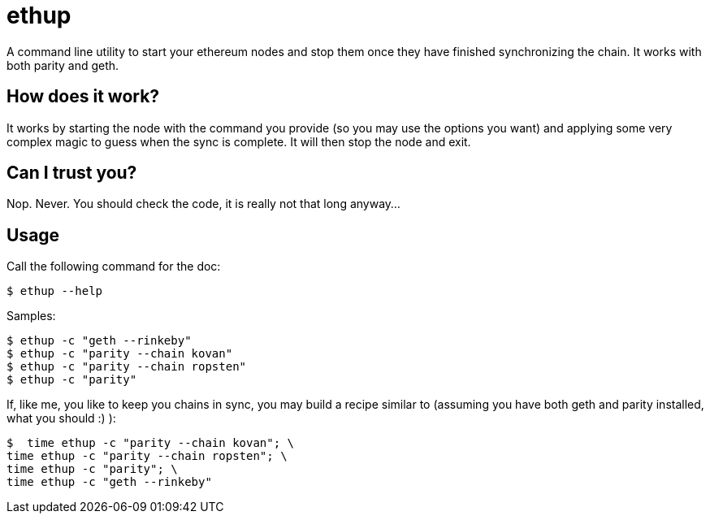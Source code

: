 = ethup

A command line utility to start your ethereum nodes and stop them once they have finished synchronizing the chain.
It works with both parity and geth.

== How does it work?

It works by starting the node with the command you provide (so you may use the options you want) and applying some very complex magic to guess when the sync is complete. It will then stop the node and exit.

== Can I trust you?

Nop. Never. You should check the code, it is really not that long anyway...

== Usage

Call the following command for the doc:

	$ ethup --help

Samples:

	$ ethup -c "geth --rinkeby"
	$ ethup -c "parity --chain kovan"
	$ ethup -c "parity --chain ropsten"
	$ ethup -c "parity"

If, like me, you like to keep you chains in sync, you may build a recipe similar to (assuming you have both geth and parity installed, what you should :) ):

	$  time ethup -c "parity --chain kovan"; \
	time ethup -c "parity --chain ropsten"; \
	time ethup -c "parity"; \
	time ethup -c "geth --rinkeby"
